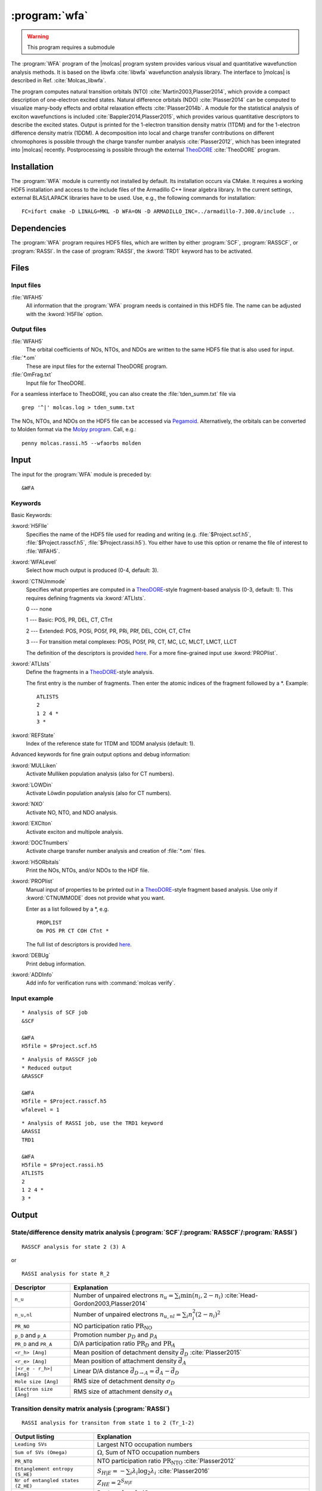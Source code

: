 .. index::
   single: Program; WFA
   single: WFA

.. _UG\:sec\:wfa:

:program:`wfa`
================

.. warning::

   This program requires a submodule

.. only:: html

  .. contents::
     :local:
     :backlinks: none

.. xmldoc:: <MODULE NAME="WFA">
            %%Description:
            <HELP>
            The WFA program of the molcas program system provides various
            visual and quantitative wavefunction analysis methods.
            </HELP>

The :program:`WFA` program of the |molcas| program system provides various
visual and quantitative wavefunction analysis methods.
It is based on the libwfa :cite:`libwfa` wavefunction analysis library.
The interface to |molcas| is described in Ref. :cite:`Molcas_libwfa`.

.. Quantitative analysis methods are printed to the standard output, orbital coefficients are
   written to the HDF5 file that is used for input and output, and input files
   for the external TheoDORE program are created.

The program computes natural transition
orbitals (NTO) :cite:`Martin2003,Plasser2014`, which provide a compact description of
one-electron excited states. Natural difference orbitals (NDO) :cite:`Plasser2014` can be
computed to visualize many-body effects and orbital relaxation effects :cite:`Plasser2014b`. A module for the
statistical analysis of exciton wavefunctions is included :cite:`Bappler2014,Plasser2015`,
which provides various quantitative descriptors to describe the excited states.
Output is printed for the 1-electron transition density matrix (1TDM) and for the 1-electron difference density matrix (1DDM).
A decomposition into local and charge transfer contributions on different chromophores
is possible through the charge transfer number analysis :cite:`Plasser2012`,
which has been integrated into |molcas| recently.
Postprocessing is possible through the external `TheoDORE <https://theodore-qc.sourceforge.net/>`_ :cite:`TheoDORE` program.

Installation
------------

The :program:`WFA` module is currently not installed by default.
Its installation occurs via CMake.
It requires a working HDF5 installation and access to the include files of the Armadillo C++ linear algebra library.
In the current settings, external BLAS/LAPACK libraries have to be used.
Use, e.g., the following commands for installation: ::

  FC=ifort cmake -D LINALG=MKL -D WFA=ON -D ARMADILLO_INC=../armadillo-7.300.0/include ..

.. _UG\:sec\:wfa_dependencies:

Dependencies
------------

The :program:`WFA` program requires HDF5 files, which are written by either
:program:`SCF`, :program:`RASSCF`, or :program:`RASSI`. In the case of :program:`RASSI`,
the :kword:`TRD1` keyword has to be activated.

.. _UG\:sec\:wfa_files:

Files
-----

Input files
...........

.. class:: filelist

:file:`WFAH5`
  All information that the :program:`WFA` program needs is contained in this HDF5 file.
  The name can be adjusted with the :kword:`H5FIle` option.

Output files
............

.. class:: filelist

:file:`WFAH5`
  The orbital coefficients of NOs, NTOs, and NDOs are written to the same HDF5 file that
  is also used for input.

:file:`*.om`
  These are input files for the external TheoDORE program.

:file:`OmFrag.txt`
  Input file for TheoDORE.

For a seamless interface to TheoDORE, you can also create the :file:`tden_summ.txt` file via ::

  grep '^|' molcas.log > tden_summ.txt

The NOs, NTOs, and NDOs on the HDF5 file can be accessed via `Pegamoid <https://pypi.org/project/Pegamoid/>`_.
Alternatively, the orbitals can be converted to Molden format via the `Molpy program <https://github.com/felixplasser/molpy>`_. Call, e.g.: ::

  penny molcas.rassi.h5 --wfaorbs molden

.. _UG\:sec\:wfa_input:

Input
-----

The input for the :program:`WFA` module is preceded by: ::

  &WFA

Keywords
........

Basic Keywords:

.. class:: keywordlist

:kword:`H5FIle`
  Specifies the name of the HDF5 file used for reading and writing
  (e.g. :file:`$Project.scf.h5`, :file:`$Project.rasscf.h5`, :file:`$Project.rassi.h5`).
  You either have to use this option or rename the file of
  interest to :file:`WFAH5`.

  .. xmldoc:: <KEYWORD MODULE="WFA" NAME="H5FILE" APPEAR="HDF5 file" KIND="STRING" LEVEL="BASIC">
              %%Keyword:H5FIle <basic>
              <HELP>
              Specifies the name of the HDF5 file used for reading and writing
              (e.g. $Project.scf.h5, $Project.rasscf.h5, $Project.rassi.h5).
              You either have to use this option or rename the file of
              interest to WFAH5.
              </HELP>
              </KEYWORD>

:kword:`WFALevel`
  Select how much output is produced (0-4, default: 3).

  .. xmldoc:: <KEYWORD MODULE="WFA" NAME="WFALEVEL" APPEAR="Print level" KIND="CHOICE" LIST="0,1,2,3,4" LEVEL="BASIC" DEFAULT_VALUE="3">
              %%Keyword:WFALevel <basic>
              <HELP>
              Select how much output is produced (0-4, default: 3).
              </HELP>
              </KEYWORD>

:kword:`CTNUmmode`
  Specifies what properties are computed in a `TheoDORE <https://theodore-qc.sourceforge.net/>`_-style fragment-based analysis (0-3, default: 1).
  This requires defining fragments via :kword:`ATLIsts`.

  0 --- none

  1 --- Basic: POS, PR, DEL, CT, CTnt

  2 --- Extended:  POS, POSi, POSf, PR, PRi, PRf, DEL, COH, CT, CTnt

  3 --- For transition metal complexes: POSi, POSf, PR, CT, MC, LC, MLCT, LMCT, LLCT

  The definition of the descriptors is provided
  `here <https://sourceforge.net/p/theodore-qc/wiki/Transition%20density%20matrix%20analysis/attachment/Om_desc.pdf>`_.
  For a more fine-grained input use :kword:`PROPlist`.

  .. xmldoc:: <KEYWORD MODULE="WFA" NAME="CTNUMMODE" APPEAR="Computed properties" KIND="CHOICE" LIST="0: None,1: Basic,2: Extended,3: Metal complexes" LEVEL="BASIC" DEFAULT_VALUE="1" REQUIRE="ATLISTS">
              %%Keyword:CTNUmmode <basic>
              <HELP>
              Define what properties are computed in a TheoDORE-style analysis. (0-3, default: 1).
              </HELP>
              </KEYWORD>

:kword:`ATLIsts`
  Define the fragments in a `TheoDORE <https://theodore-qc.sourceforge.net/>`_-style analysis.

  The first entry is the number of fragments.
  Then enter the atomic indices of the fragment followed by a \*.
  Example: ::

    ATLISTS
    2
    1 2 4 *
    3 *

  .. xmldoc:: <KEYWORD MODULE="WFA" NAME="ATLISTS" APPEAR="Fragment definition" KIND="CUSTOM" LEVEL="BASIC">
              %%Keyword:ATLIsts <basic>
              <HELP>
              Define the fragments in a TheoDORE-style analysis.
              </HELP>
              </KEYWORD>

:kword:`REFState`
  Index of the reference state for 1TDM and 1DDM analysis (default: 1).

  .. xmldoc:: <KEYWORD MODULE="WFA" NAME="REFSTATE" APPEAR="Reference state" KIND="INT" LEVEL="BASIC" DEFAULT_VALUE="1">
              %%Keyword:REFState <basic>
              <HELP>
              Index of the reference state for 1TDM and 1DDM analysis.
              </HELP>
              </KEYWORD>

Advanced keywords for fine grain output options and debug information:

.. class:: keywordlist

:kword:`MULLiken`
  Activate Mulliken population analysis (also for CT numbers).

  .. xmldoc:: <KEYWORD MODULE="WFA" NAME="MULLIKEN" APPEAR="Mulliken population analysis" KIND="SINGLE" LEVEL="ADVANCED">
              %%Keyword:MULLiken <advanced>
              <HELP>
              Activate Mulliken population analysis.
              </HELP>
              </KEYWORD>

:kword:`LOWDin`
  Activate Löwdin population analysis (also for CT numbers).

  .. xmldoc:: <KEYWORD MODULE="WFA" NAME="LOWDIN" APPEAR="Lowdin population analysis" KIND="SINGLE" LEVEL="ADVANCED">
              %%Keyword:LOWDin <advanced>
              <HELP>
              Activate Lowdin population analysis.
              </HELP>
              </KEYWORD>

:kword:`NXO`
  Activate NO, NTO, and NDO analysis.

  .. xmldoc:: <KEYWORD MODULE="WFA" NAME="NXO" APPEAR="NXO analysis" KIND="SINGLE" LEVEL="ADVANCED">
              %%Keyword:NXO <advanced>
              <HELP>
              Activate NO, NTO, and NDO analysis.
              </HELP>
              </KEYWORD>

:kword:`EXCIton`
  Activate exciton and multipole analysis.

  .. xmldoc:: <KEYWORD MODULE="WFA" NAME="EXCITON" APPEAR="Exciton analysis" KIND="SINGLE" LEVEL="ADVANCED">
              %%Keyword:EXCIton <advanced>
              <HELP>
              Activate exciton and multipole analysis.
              </HELP>
              </KEYWORD>

:kword:`DOCTnumbers`
  Activate charge transfer number analysis and creation of :file:`*.om` files.

  .. xmldoc:: <KEYWORD MODULE="WFA" NAME="DOCTNUMBERS" APPEAR="Charge transfer numbers" KIND="SINGLE" LEVEL="ADVANCED">
              %%Keyword:DOCTnumbers <advanced>
              <HELP>
              Activate charge transfer number analysis and creation of *.om files.
              </HELP>
              </KEYWORD>

:kword:`H5ORbitals`
  Print the NOs, NTOs, and/or NDOs to the HDF file.

  .. xmldoc:: <KEYWORD MODULE="WFA" NAME="H5ORBITALS" APPEAR="Save orbitals in HDF5" KIND="SINGLE" LEVEL="ADVANCED">
              %%Keyword:H5ORbitals <advanced>
              <HELP>
              Print the NOs, NTOs, and/or NDOs to the HDF file.
              </HELP>
              </KEYWORD>

:kword:`PROPlist`
  Manual input of properties to be printed out in a `TheoDORE <https://theodore-qc.sourceforge.net/>`_-style fragment based analysis.
  Use only if :kword:`CTNUMMODE` does not provide what you want.

  .. xmldoc:: <KEYWORD MODULE="WFA" NAME="PROPLIST" APPEAR="Property list" KIND="CUSTOM" LEVEL="ADVANCED">
              %%Keyword:PROPlist <advanced>
              <HELP>
              Manual input of properties to be printed out in a TheoDORE-style analysis.
              </HELP>
              </KEYWORD>

  Enter as a list followed by a \*, e.g. ::

    PROPLIST
    Om POS PR CT COH CTnt *

  The full list of descriptors is provided
  `here <https://sourceforge.net/p/theodore-qc/wiki/Transition%20density%20matrix%20analysis/attachment/Om_desc.pdf>`_.

:kword:`DEBUg`
  Print debug information.

  .. xmldoc:: <KEYWORD MODULE="WFA" NAME="DEBUG" APPEAR="Print debug information" KIND="SINGLE" LEVEL="ADVANCED">
              %%Keyword:DEBUg <advanced>
              <HELP>
              Print debug information.
              </HELP>
              </KEYWORD>

:kword:`ADDInfo`
  Add info for verification runs with :command:`molcas verify`.

  .. xmldoc:: <KEYWORD MODULE="WFA" NAME="ADDINFO" APPEAR="Add info" KIND="SINGLE" LEVEL="ADVANCED">
              %%Keyword:ADDInfo <advanced>
              <HELP>
              Add info for verifications runs with molcas verify.
              </HELP>
              </KEYWORD>

Input example
.............

::

  * Analysis of SCF job
  &SCF

  &WFA
  H5file = $Project.scf.h5

::

  * Analysis of RASSCF job
  * Reduced output
  &RASSCF

  &WFA
  H5file = $Project.rasscf.h5
  wfalevel = 1

::

  * Analysis of RASSI job, use the TRD1 keyword
  &RASSI
  TRD1

  &WFA
  H5file = $Project.rassi.h5
  ATLISTS
  2
  1 2 4 *
  3 *

.. _UG\:sec\:wfa_output:

Output
------

State/difference density matrix analysis (:program:`SCF`/:program:`RASSCF`/:program:`RASSI`)
............................................................................................

.. compound::

  ::

    RASSCF analysis for state 2 (3) A

  or ::

    RASSI analysis for state R_2

.. _tab\:wfa_dm:

======================= ===================================================================================================
Descriptor              Explanation
======================= ===================================================================================================
``n_u``                 Number of unpaired electrons :math:`n_u=\sum_i\min(n_i, 2-n_i)` :cite:`Head-Gordon2003,Plasser2014`
``n_u,nl``              Number of unpaired electrons :math:`n_{u,nl}=\sum_i n_i^2(2-n_i)^2`
``PR_NO``               NO participation ratio :math:`\text{PR}_{\text{NO}}`
``p_D`` and ``p_A``     Promotion number :math:`p_D` and :math:`p_A`
``PR_D`` and ``PR_A``   D/A participation ratio :math:`\text{PR}_D` and :math:`\text{PR}_A`
``<r_h> [Ang]``         Mean position of detachment density :math:`\vec{d}_D` :cite:`Plasser2015`
``<r_e> [Ang]``         Mean position of attachment density :math:`\vec{d}_A`
``|<r_e - r_h>| [Ang]`` Linear D/A distance :math:`\vec{d}_{D\rightarrow A} = \vec{d}_A - \vec{d}_D`
``Hole size [Ang]``     RMS size of detachment density :math:`\sigma_D`
``Electron size [Ang]`` RMS size of attachment density :math:`\sigma_A`
======================= ===================================================================================================

Transition density matrix analysis (:program:`RASSI`)
.....................................................

::

  RASSI analysis for transiton from state 1 to 2 (Tr_1-2)

.. _tab\:wfa_tdm:

====================================== =============================================================================================================================
Output listing                         Explanation
====================================== =============================================================================================================================
``Leading SVs``                        Largest NTO occupation numbers
``Sum of SVs (Omega)``                 :math:`\Omega`, Sum of NTO occupation numbers
``PR_NTO``                             NTO participation ratio :math:`\text{PR}_{\text{NTO}}` :cite:`Plasser2012`
``Entanglement entropy (S_HE)``        :math:`S_{H|E}=-\sum_i\lambda_i\log_2\lambda_i` :cite:`Plasser2016`
``Nr of entangled states (Z_HE)``      :math:`Z_{HE}=2^{S_{H|E}}`
``Renormalized S_HE/Z_HE``             Replace :math:`\lambda_i\rightarrow \lambda_i/\Omega`
``omega``                              Norm of the 1TDM :math:`\Omega`, single-exc. character
``<Phe>``                              Exp. value of the particle-hole permutation operator, measuring de-excitations :cite:`Kimber2020`
``<r_h> [Ang]``                        Mean position of hole :math:`\langle\vec{x}_h\rangle_{\text{exc}}` :cite:`Plasser2015`
``<r_e> [Ang]``                        Mean position of electron :math:`\langle\vec{x}_e\rangle_{\text{exc}}`
``|<r_e - r_h>| [Ang]``                Linear e/h distance :math:`\vec{d}_{h\rightarrow e} = \langle\vec{x}_e - \vec{x}_h\rangle_{\text{exc}}`
``Hole size [Ang]``                    RMS hole size: :math:`\sigma_h = (\langle\vec{x}_h^2\rangle_{\text{exc}} - \langle\vec{x}_h\rangle_{\text{exc}}^2)^{1/2}`
``Electron size [Ang]``                RMS electron size: :math:`\sigma_e = (\langle\vec{x}_e^2\rangle_{\text{exc}} - \langle\vec{x}_e\rangle_{\text{exc}}^2)^{1/2}`
``RMS electron-hole separation [Ang]`` :math:`d_{\text{exc}} = (\langle \left|\vec{x}_e - \vec{x}_h\right|^2\rangle_{\text{exc}})^{1/2}` :cite:`Bappler2014`
``Covariance(r_h, r_e) [Ang^2]``       :math:`\text{COV}\left(\vec{x}_h,\vec{x}_e\right) = \langle\vec{x}_h\cdot\vec{x}_e\rangle_{\text{exc}} -
                                       \langle\vec{x}_h\rangle_{\text{exc}}\cdot\langle\vec{x}_e\rangle_{\text{exc}}`
``Correlation coefficient``            :math:`R_{eh} = \text{COV}\left(\vec{x}_h,\vec{x}_e\right)/\sigma_h\cdot\sigma_e` :cite:`Plasser2015`
``Center-of-mass size``                :math:`(\langle \left|\vec{x}_e + \vec{x}_h\right|^2\rangle_{\text{exc}}-\langle \vec{x}_e + \vec{x}_h\rangle_{\text{exc}}^2)^{1/2}`
====================================== =============================================================================================================================

.. xmldoc:: </MODULE>
